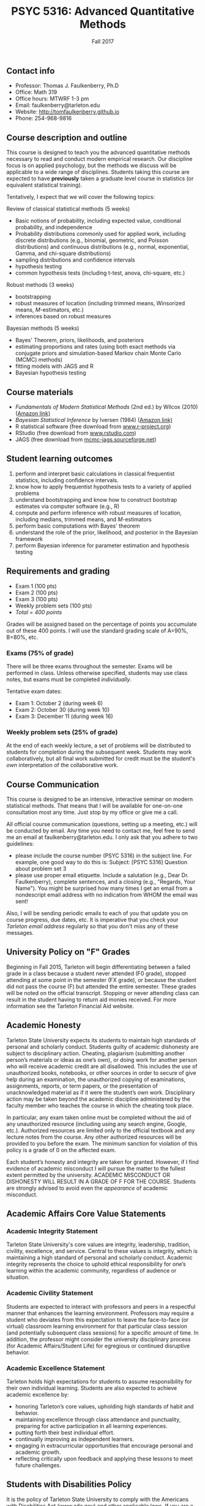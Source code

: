 #+TITLE: PSYC 5316: Advanced Quantitative Methods
#+AUTHOR: 
#+DATE: Fall 2017
#+OPTIONS: toc:nil
#+OPTIONS: num:nil
#+LATEX_CLASS: article
#+LATEX_CLASS_OPTIONS: [10pt]
#+LATEX_HEADER: \usepackage[left=1in,right=1in,bottom=1in,top=1in]{geometry}

** Contact info
- Professor: Thomas J. Faulkenberry, Ph.D
- Office: Math 319
- Office hours: MTWRF 1-3 pm
- Email: faulkenberry@tarleton.edu
- Website: [[http://tomfaulkenberry.github.io]]
- Phone: 254-968-9816
  
** Course description and outline

This course is designed to teach you the advanced quantitative methods necessary to read and conduct modern empirical research.  Our discipline focus is on applied psychology, but the methods we discuss will be applicable to a wide range of disciplines.  Students taking this course are expected to have *previously* taken a graduate level course in statistics (or equivalent statistical training).  

Tentatively, I expect that we will cover the following topics:

**** Review of classical statistical methods (5 weeks)
- Basic notions of probability, including expected value, conditional probability, and independence
- Probability distributions commonly used for applied work, including discrete distributions (e.g., binomial, geometric, and Poisson distributions) and continuous distributions (e.g., normal, exponential, Gamma, and chi-square distributions)
- sampling distributions and confidence intervals
- hypothesis testing
- common hypothesis tests (including t-test, anova, chi-square, etc.)

**** Robust methods (3 weeks)
- bootstrapping
- robust measures of location (including trimmed means, Winsorized means, $M$-estimators, etc.) 
- inferences based on robust measures

**** Bayesian methods (5 weeks)
- Bayes' Theorem, priors, likelihoods, and posteriors
- estimating proportions and rates (using both exact methods via conjugate priors and simulation-based Markov chain Monte Carlo (MCMC) methods)
- fitting models with JAGS and R
- Bayesian hypothesis testing

** Course materials

- /Fundamentals of Modern Statistical Methods/ (2nd ed.) by Wilcox (2010) ([[https://www.amazon.com/Fundamentals-Modern-Statistical-Methods-Substantially/dp/1441955240/][Amazon link)]]
- /Bayesian Statistical Inference/ by Iversen (1984) ([[https://www.amazon.com/Bayesian-Statistical-Inference-Quantitative-Applications/dp/0803923287/][Amazon link)]]
- R statistical software (free download from [[http://www.r-project.org][www.r-project.org]])
- RStudio (free download from [[http://www.rstudio.com][www.rstudio.com]])
- JAGS (free download from [[http://mcmc-jags.sourceforge.net][mcmc-jags.sourceforge.net]])

** Student learning outcomes
   
1. perform and interpret basic calculations in classical frequentist statistics, including confidence intervals.
2. know how to apply frequentist hypothesis tests to a variety of applied problems 
3. understand bootstrapping and know how to construct bootstrap estimates via computer software (e.g., R)
4. compute and perform inference with robust measures of location, including medians, trimmed means, and $M$-estimators
5. perform basic computations with Bayes' theorem
6. understand the role of the prior, likelihood, and posterior in the Bayesian framework
7. perform Bayesian inference for parameter estimation and hypothesis testing

** Requirements and grading

- Exam 1 (100 pts)
- Exam 2 (100 pts)
- Exam 3 (100 pts)
- Weekly problem sets (100 pts)
- /Total = 400 points/

Grades will be assigned based on the percentage of points you accumulate out of these 400 points.  I will use the standard grading scale of A=90%, B=80%, etc.

*** Exams (75% of grade)
There will be three exams throughout the semester.  Exams will be performed in class.  Unless otherwise specified, students may use class notes, but exams must be completed /individually/.  

Tentative exam dates:

- Exam 1: October 2 (during week 6)
- Exam 2: October 30 (during week 10)
- Exam 3: December 11 (during week 16)

*** Weekly problem sets (25% of grade)
At the end of each weekly lecture, a set of problems will be distributed to students for completion during the subsequent week.  Students may work collaboratively, but all final work submitted for credit must be the student's /own/ interpretation of the collaborative work.

** Course Communication

This course is designed to be an intensive, interactive seminar on modern statistical methods.  That means that I will be available for one-on-one consultation most any time.  Just stop by my office or give me a call.

All official course communication (questions, setting up a meeting, etc.) will be conducted by email.  Any time you need to contact me, feel free to send me an email at faulkenberry@tarleton.edu.  I only ask that you adhere to two guidelines:
  - please include the course number (PSYC 5316) in the subject line.  For example, one good way to do this is:  Subject: [PSYC 5316] Question about problem set 3
  - please use proper email etiquette.  Include a salutation (e.g., Dear Dr. Faulkenberry), complete sentences, and a closing (e.g., "Regards, Your Name").  You might be surprised how many times I get an email from a nondescript email address with no indication from WHOM the email was sent!

Also, I will be sending periodic emails to each of you that update you on course progress, due dates, etc.  It is imperative that you check your /Tarleton email address/ regularly so that you don't miss any of these messages.

** University Policy on "F" Grades
Beginning in Fall 2015, Tarleton will begin differentiating between a failed grade in a class because a student never attended (F0 grade), stopped attending at some point in the semester (FX grade), or because the student did not pass the course (F) but attended the entire semester. These grades will be noted on the official transcript. Stopping or never attending class can result in the student having to return aid monies received.  For more information see the Tarleton Financial Aid website.

** Academic Honesty

Tarleton State University expects its students to maintain high standards of personal and scholarly conduct. Students guilty of academic dishonesty are subject to disciplinary action. Cheating, plagiarism (submitting another person’s materials or ideas as one’s own), or doing work for another person who will receive academic credit are all disallowed. This includes the use of unauthorized books, notebooks, or other sources in order to secure of give help during an examination, the unauthorized copying of examinations, assignments, reports, or term papers, or the presentation of unacknowledged material as if it were the student’s own work. Disciplinary action may be taken beyond the academic discipline administered by the faculty member who teaches the course in which the cheating took place.

In particular, any exam taken online must be completed without the aid of any unauthorized resource (including using any search engine, Google, etc.).  Authorized resources are limited only to the official textbook and any lecture notes from the course.  Any other authorized resources will be provided to you before the exam.  The minimum sanction for violation of this policy is a grade of 0 on the affected exam.

Each student’s honesty and integrity are taken for granted. However, if I find evidence of academic misconduct I will pursue the matter to the fullest extent permitted by the university. ACADEMIC MISCONDUCT OR DISHONESTY WILL RESULT IN A GRADE OF F FOR THE COURSE.  Students are strongly advised to avoid even the /appearance/ of academic misconduct. 

** Academic Affairs Core Value Statements

*** Academic Integrity Statement
Tarleton State University's core values are integrity, leadership, tradition, civility, excellence, and service.  Central to these values is integrity, which is maintaining a high standard of personal and scholarly conduct.  Academic integrity represents the choice to uphold ethical responsibility for one’s learning within the academic community, regardless of audience or situation.

*** Academic Civility Statement 
Students are expected to interact with professors and peers in a respectful manner that enhances the learning environment. Professors may require a student who deviates from this expectation to leave the face-to-face (or virtual) classroom learning environment for that particular class session (and potentially subsequent class sessions) for a specific amount of time. In addition, the professor might consider the university disciplinary process (for Academic Affairs/Student Life) for egregious or continued disruptive behavior.

*** Academic Excellence Statement
Tarleton holds high expectations for students to assume responsibility for their own individual learning. Students are also expected to achieve academic excellence by:
- honoring Tarleton’s core values, upholding high standards of habit and behavior.
- maintaining excellence through class attendance and punctuality, preparing for active participation in all learning experiences. 
- putting forth their best individual effort.
- continually improving as independent learners.
- engaging in extracurricular opportunities that encourage personal and academic growth.
- reflecting critically upon feedback and applying these lessons to meet future challenges.

** Students with Disabilities Policy

It is the policy of Tarleton State University to comply with the Americans with Disabilities  Act (www.ada.gov) and other applicable laws.  If you are a student with a disability seeking accommodations for this course, please contact the Center for Access and Academic Testing, at 254.968.9400 or caat@tarleton.edu. The office is located in Math 201. More information can be found at www.tarleton.edu/caat or in the University Catalog.​
 
*Note:  any changes to this syllabus will be communicated to you by the instructor!*
 
